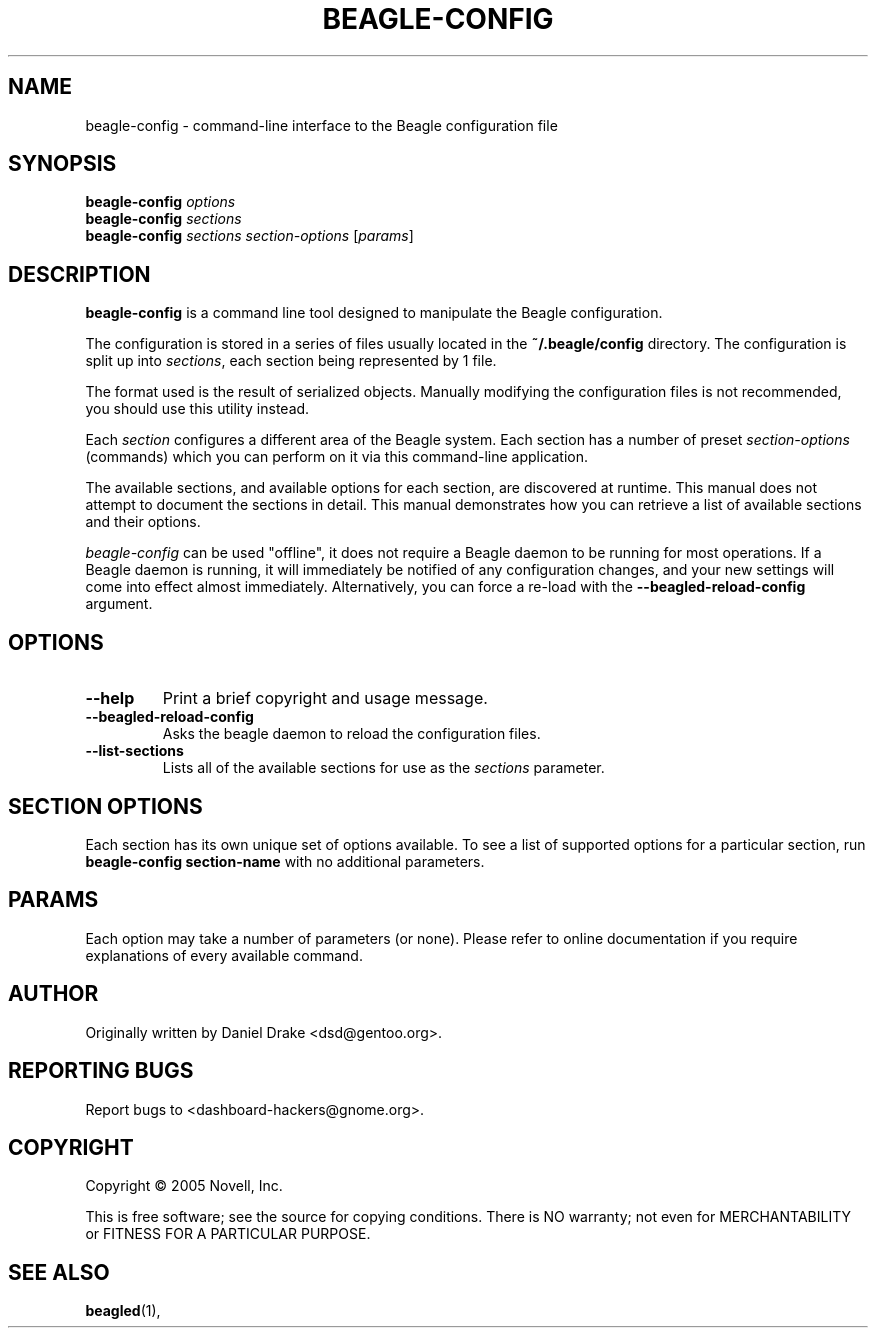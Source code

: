 .\" beagle-config(1) manpage
.\"
.\" Copyright (C) 2005 Novell, Inc.
.\"
.TH BEAGLE-CONFIG "1" "May 2005" "beagle" "Linux User's Manual"
.SH NAME
beagle-config \- command-line interface to the Beagle configuration file
.SH SYNOPSIS
.B beagle-config
\fIoptions\fR
.br
.B beagle-config
\fIsections\fR
.br
.B beagle-config
\fIsections\fR \fIsection-options\fR [\fIparams\fR]
.SH DESCRIPTION
.BR beagle-config
is a command line tool designed to manipulate the Beagle configuration.
.PP
The configuration is stored in a series of files usually located in the \fB~/.beagle/config\fR directory. The configuration is split up into \fIsections\fR, each section being represented by 1 file.
.PP
The format used is the result of serialized objects. Manually modifying the configuration files is not recommended, you should use this utility instead.
.PP
Each \fIsection\fR configures a different area of the Beagle system. Each section has a number of preset \fIsection-options\fR (commands) which you can perform on it via this command-line application.
.PP
The available sections, and available options for each section, are discovered at runtime. This manual does not attempt to document the sections in detail. This manual demonstrates how you can retrieve a list of available sections and their options.
.PP
\fIbeagle-config\fR can be used "offline", it does not require a Beagle daemon to be running for most operations. If a Beagle daemon is running, it will immediately be notified of any configuration changes, and your new settings will come into effect almost immediately. Alternatively, you can force a re-load with the \fB--beagled-reload-config\fR argument.
.SH OPTIONS
.TP
.B --help 
Print a brief copyright and usage message.
.TP
.B --beagled-reload-config
Asks the beagle daemon to reload the configuration files.
.TP
.B --list-sections
Lists all of the available sections for use as the \fIsections\fR parameter.
.SH SECTION OPTIONS
Each section has its own unique set of options available. To see a list of supported options for a particular section, run \fBbeagle-config section-name\fR with no additional parameters.
.SH PARAMS
Each option may take a number of parameters (or none). Please refer to online documentation if you require explanations of every available command.
.SH AUTHOR
Originally written by Daniel Drake <dsd@gentoo.org>.
.SH "REPORTING BUGS"
Report bugs to <dashboard-hackers@gnome.org>.
.SH COPYRIGHT
Copyright \(co 2005 Novell, Inc.
.sp
This is free software; see the source for copying conditions.  There is NO
warranty; not even for MERCHANTABILITY or FITNESS FOR A PARTICULAR PURPOSE.
.SH "SEE ALSO"
.BR beagled (1),
